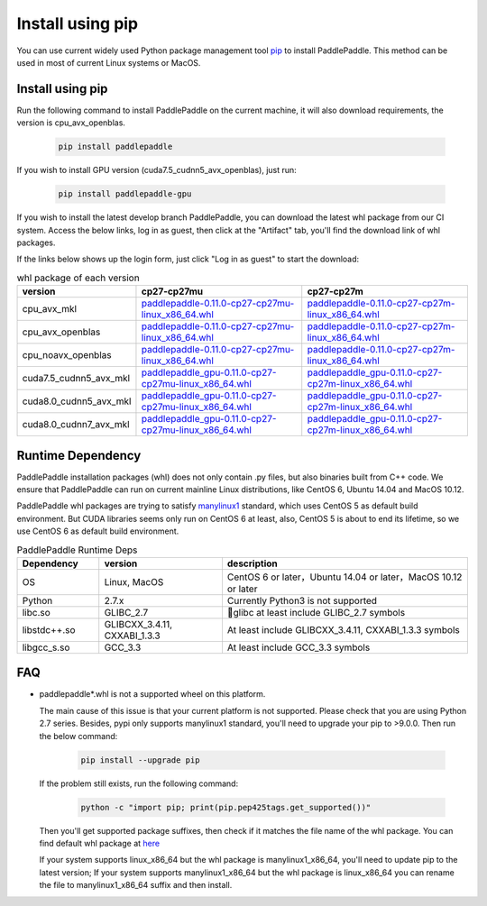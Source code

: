 Install using pip
================================

You can use current widely used Python package management
tool `pip <https://pip.pypa.io/en/stable/installing/>`_
to install PaddlePaddle. This method can be used in
most of current Linux systems or MacOS.

.. _pip_install:

Install using pip
------------------------------

Run the following command to install PaddlePaddle on the current
machine, it will also download requirements, the version is cpu_avx_openblas.

  .. code-block:: bash

     pip install paddlepaddle


If you wish to install GPU version (cuda7.5_cudnn5_avx_openblas), just run:

  .. code-block:: bash

     pip install paddlepaddle-gpu

If you wish to install the latest develop branch PaddlePaddle, 
you can download the latest whl package from our CI system. Access
the below links, log in as guest, then click at the "Artifact"
tab, you'll find the download link of whl packages.

If the links below shows up the login form, just click "Log in as guest" to start the download:

.. image:: paddleci.png
   :scale: 50 %
   :align: center

..  csv-table:: whl package of each version
    :header: "version", "cp27-cp27mu", "cp27-cp27m"
    :widths: 1, 3, 3

    "cpu_avx_mkl", "`paddlepaddle-0.11.0-cp27-cp27mu-linux_x86_64.whl <https://guest:@paddleci.ngrok.io/repository/download/Manylinux1_CpuAvxCp27cp27mu/.lastSuccessful/paddlepaddle-0.11.0-cp27-cp27mu-linux_x86_64.whl>`_", "`paddlepaddle-0.11.0-cp27-cp27m-linux_x86_64.whl <https://guest:@paddleci.ngrok.io/repository/download/Manylinux1_CpuAvxCp27cp27mu/.lastSuccessful/paddlepaddle-0.11.0-cp27-cp27m-linux_x86_64.whl>`_"
    "cpu_avx_openblas", "`paddlepaddle-0.11.0-cp27-cp27mu-linux_x86_64.whl <https://guest:@paddleci.ngrok.io/repository/download/Manylinux1_CpuAvxOpenblas/.lastSuccessful/paddlepaddle-0.11.0-cp27-cp27mu-linux_x86_64.whl>`_", "`paddlepaddle-0.11.0-cp27-cp27m-linux_x86_64.whl <https://guest:@paddleci.ngrok.io/repository/download/Manylinux1_CpuAvxOpenblas/.lastSuccessful/paddlepaddle-0.11.0-cp27-cp27m-linux_x86_64.whl>`_"
    "cpu_noavx_openblas", "`paddlepaddle-0.11.0-cp27-cp27mu-linux_x86_64.whl <https://guest:@paddleci.ngrok.io/repository/download/Manylinux1_CpuNoavxOpenblas/.lastSuccessful/paddlepaddle-0.11.0-cp27-cp27mu-linux_x86_64.whl>`_", "`paddlepaddle-0.11.0-cp27-cp27m-linux_x86_64.whl <https://guest:@paddleci.ngrok.io/repository/download/Manylinux1_CpuNoavxOpenblas/.lastSuccessful/paddlepaddle-0.11.0-cp27-cp27m-linux_x86_64.whl>`_"
    "cuda7.5_cudnn5_avx_mkl", "`paddlepaddle_gpu-0.11.0-cp27-cp27mu-linux_x86_64.whl <https://guest:@paddleci.ngrok.io/repository/download/Manylinux1_Cuda75cudnn5cp27cp27mu/.lastSuccessful/paddlepaddle_gpu-0.11.0-cp27-cp27mu-linux_x86_64.whl>`_", "`paddlepaddle_gpu-0.11.0-cp27-cp27m-linux_x86_64.whl <https://guest:@paddleci.ngrok.io/repository/download/Manylinux1_Cuda75cudnn5cp27cp27mu/.lastSuccessful/paddlepaddle_gpu-0.11.0-cp27-cp27m-linux_x86_64.whl>`_"
    "cuda8.0_cudnn5_avx_mkl", "`paddlepaddle_gpu-0.11.0-cp27-cp27mu-linux_x86_64.whl <https://guest:@paddleci.ngrok.io/repository/download/Manylinux1_Cuda80cudnn5cp27cp27mu/.lastSuccessful/paddlepaddle_gpu-0.11.0-cp27-cp27mu-linux_x86_64.whl>`_", "`paddlepaddle_gpu-0.11.0-cp27-cp27m-linux_x86_64.whl <https://guest:@paddleci.ngrok.io/repository/download/Manylinux1_Cuda80cudnn5cp27cp27mu/.lastSuccessful/paddlepaddle_gpu-0.11.0-cp27-cp27m-linux_x86_64.whl>`_"
    "cuda8.0_cudnn7_avx_mkl", "`paddlepaddle_gpu-0.11.0-cp27-cp27mu-linux_x86_64.whl <https://guest:@paddleci.ngrok.io/repository/download/Manylinux1_Cuda8cudnn7cp27cp27mu/.lastSuccessful/paddlepaddle_gpu-0.11.0-cp27-cp27mu-linux_x86_64.whl>`_", "`paddlepaddle_gpu-0.11.0-cp27-cp27m-linux_x86_64.whl <https://guest:@paddleci.ngrok.io/repository/download/Manylinux1_Cuda8cudnn7cp27cp27mu/.lastSuccessful/paddlepaddle_gpu-0.11.0-cp27-cp27m-linux_x86_64.whl>`_"

.. _pip_dependency:

Runtime Dependency
------------------------------

PaddlePaddle installation packages (whl) does not only contain .py files,
but also binaries built from C++ code. We ensure that PaddlePaddle can
run on current mainline Linux distributions, like CentOS 6, Ubuntu 14.04
and MacOS 10.12.

PaddlePaddle whl packages are trying to satisfy
`manylinux1 <https://www.python.org/dev/peps/pep-0513/#the-manylinux1-policy>`_
standard, which uses CentOS 5 as default build environment. But CUDA libraries
seems only run on CentOS 6 at least, also, CentOS 5 is about to end its lifetime,
so we use CentOS 6 as default build environment.

.. csv-table:: PaddlePaddle Runtime Deps
   :header: "Dependency", "version", "description"
   :widths: 10, 15, 30

   "OS", "Linux, MacOS", "CentOS 6 or later，Ubuntu 14.04 or later，MacOS 10.12 or later"
   "Python", "2.7.x", "Currently Python3 is not supported"
   "libc.so", "GLIBC_2.7", "glibc at least include GLIBC_2.7 symbols"
   "libstdc++.so", "GLIBCXX_3.4.11, CXXABI_1.3.3", "At least include GLIBCXX_3.4.11, CXXABI_1.3.3 symbols"
   "libgcc_s.so", "GCC_3.3", "At least include GCC_3.3 symbols"

.. _pip_faq:

FAQ
------------------------------

- paddlepaddle*.whl is not a supported wheel on this platform.
  
  The main cause of this issue is that your current platform is
  not supported. Please check that you are using Python 2.7 series.
  Besides, pypi only supports manylinux1 standard, you'll need to
  upgrade your pip to >9.0.0. Then run the below command:

    .. code-block:: bash

       pip install --upgrade pip

  If the problem still exists, run the following command:

      .. code-block:: bash

         python -c "import pip; print(pip.pep425tags.get_supported())"

  Then you'll get supported package suffixes, then check if it matches
  the file name of the whl package. You can find default whl package at
  `here <https://pypi.python.org/pypi/paddlepaddle/0.10.5>`_

  If your system supports linux_x86_64 but the whl package is manylinux1_x86_64,
  you'll need to update pip to the latest version; If your system supports
  manylinux1_x86_64 but the whl package is linux_x86_64 you can rename the
  file to manylinux1_x86_64 suffix and then install.
